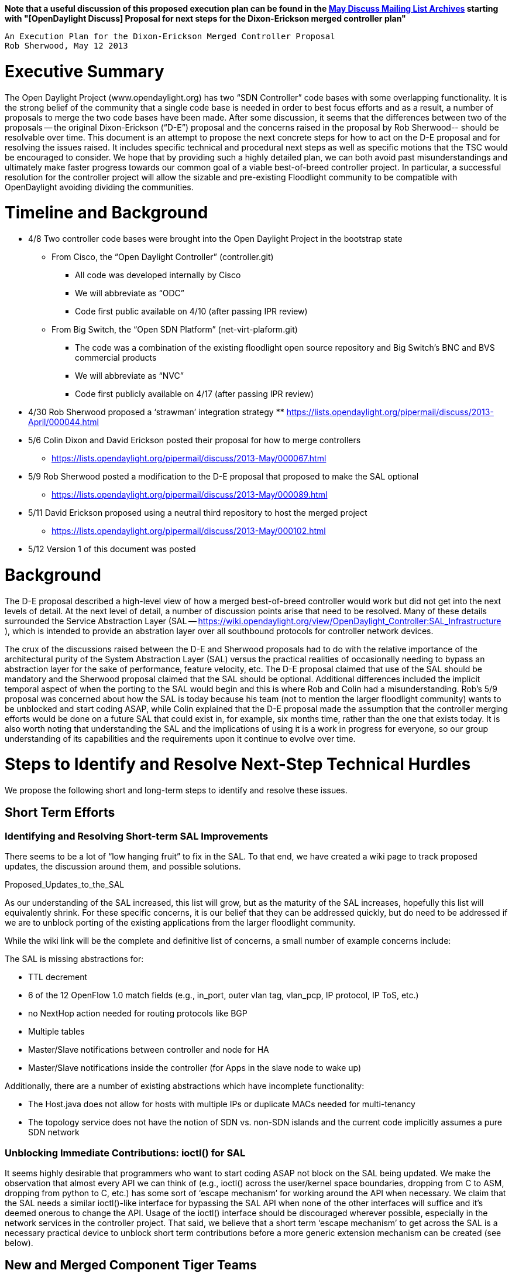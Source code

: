 *Note that a useful discussion of this proposed execution plan can be
found in the
https://lists.opendaylight.org/pipermail/discuss/2013-May/thread.html#113[May
Discuss Mailing List Archives] starting with "[OpenDaylight Discuss]
Proposal for next steps for the Dixon-Erickson merged controller plan"*

`An Execution Plan for the Dixon-Erickson Merged Controller Proposal` +
`Rob Sherwood, May 12 2013`

[[executive-summary]]
= Executive Summary

The Open Daylight Project (www.opendaylight.org) has two “SDN
Controller” code bases with some overlapping functionality. It is the
strong belief of the community that a single code base is needed in
order to best focus efforts and as a result, a number of proposals to
merge the two code bases have been made. After some discussion, it seems
that the differences between two of the proposals -- the original
Dixon-Erickson (“D-E”) proposal and the concerns raised in the proposal
by Rob Sherwood-- should be resolvable over time. This document is an
attempt to propose the next concrete steps for how to act on the D-E
proposal and for resolving the issues raised. It includes specific
technical and procedural next steps as well as specific motions that the
TSC would be encouraged to consider. We hope that by providing such a
highly detailed plan, we can both avoid past misunderstandings and
ultimately make faster progress towards our common goal of a viable
best-of-breed controller project. In particular, a successful resolution
for the controller project will allow the sizable and pre-existing
Floodlight community to be compatible with OpenDaylight avoiding
dividing the communities.

[[timeline-and-background]]
= Timeline and Background

* 4/8 Two controller code bases were brought into the Open Daylight
Project in the bootstrap state
** From Cisco, the “Open Daylight Controller” (controller.git)
*** All code was developed internally by Cisco
*** We will abbreviate as “ODC”
*** Code first public available on 4/10 (after passing IPR review)
** From Big Switch, the “Open SDN Platform” (net-virt-plaform.git)
*** The code was a combination of the existing floodlight open source
repository and Big Switch’s BNC and BVS commercial products
*** We will abbreviate as “NVC”
*** Code first publicly available on 4/17 (after passing IPR review)
* 4/30 Rob Sherwood proposed a ‘strawman’ integration strategy
**
https://lists.opendaylight.org/pipermail/discuss/2013-April/000044.html
* 5/6 Colin Dixon and David Erickson posted their proposal for how to
merge controllers
** https://lists.opendaylight.org/pipermail/discuss/2013-May/000067.html
* 5/9 Rob Sherwood posted a modification to the D-E proposal that
proposed to make the SAL optional
** https://lists.opendaylight.org/pipermail/discuss/2013-May/000089.html
* 5/11 David Erickson proposed using a neutral third repository to host
the merged project
** https://lists.opendaylight.org/pipermail/discuss/2013-May/000102.html
* 5/12 Version 1 of this document was posted

[[background]]
= Background

The D-E proposal described a high-level view of how a merged
best-of-breed controller would work but did not get into the next levels
of detail. At the next level of detail, a number of discussion points
arise that need to be resolved. Many of these details surrounded the
Service Abstraction Layer (SAL --
https://wiki.opendaylight.org/view/OpenDaylight_Controller:SAL_Infrastructure
), which is intended to provide an abstration layer over all southbound
protocols for controller network devices.

The crux of the discussions raised between the D-E and Sherwood
proposals had to do with the relative importance of the architectural
purity of the System Abstraction Layer (SAL) versus the practical
realities of occasionally needing to bypass an abstraction layer for the
sake of performance, feature velocity, etc. The D-E proposal claimed
that use of the SAL should be mandatory and the Sherwood proposal
claimed that the SAL should be optional. Additional differences included
the implicit temporal aspect of when the porting to the SAL would begin
and this is where Rob and Colin had a misunderstanding. Rob’s 5/9
proposal was concerned about how the SAL is today because his team (not
to mention the larger floodlight community) wants to be unblocked and
start coding ASAP, while Colin explained that the D-E proposal made the
assumption that the controller merging efforts would be done on a future
SAL that could exist in, for example, six months time, rather than the
one that exists today. It is also worth noting that understanding the
SAL and the implications of using it is a work in progress for everyone,
so our group understanding of its capabilities and the requirements upon
it continue to evolve over time.

[[steps-to-identify-and-resolve-next-step-technical-hurdles]]
= Steps to Identify and Resolve Next-Step Technical Hurdles

We propose the following short and long-term steps to identify and
resolve these issues.

[[short-term-efforts]]
== Short Term Efforts

[[identifying-and-resolving-short-term-sal-improvements]]
=== Identifying and Resolving Short-term SAL Improvements

There seems to be a lot of “low hanging fruit” to fix in the SAL. To
that end, we have created a wiki page to track proposed updates, the
discussion around them, and possible solutions.

Proposed_Updates_to_the_SAL

As our understanding of the SAL increased, this list will grow, but as
the maturity of the SAL increases, hopefully this list will equivalently
shrink. For these specific concerns, it is our belief that they can be
addressed quickly, but do need to be addressed if we are to unblock
porting of the existing applications from the larger floodlight
community.

While the wiki link will be the complete and definitive list of
concerns, a small number of example concerns include:

The SAL is missing abstractions for:

* TTL decrement
* 6 of the 12 OpenFlow 1.0 match fields (e.g., in_port, outer vlan tag,
vlan_pcp, IP protocol, IP ToS, etc.)
* no NextHop action needed for routing protocols like BGP
* Multiple tables
* Master/Slave notifications between controller and node for HA
* Master/Slave notifications inside the controller (for Apps in the
slave node to wake up)

Additionally, there are a number of existing abstractions which have
incomplete functionality:

* The Host.java does not allow for hosts with multiple IPs or duplicate
MACs needed for multi-tenancy
* The topology service does not have the notion of SDN vs. non-SDN
islands and the current code implicitly assumes a pure SDN network

[[unblocking-immediate-contributions-ioctl-for-sal]]
=== Unblocking Immediate Contributions: ioctl() for SAL

It seems highly desirable that programmers who want to start coding ASAP
not block on the SAL being updated. We make the observation that almost
every API we can think of (e.g., ioctl() across the user/kernel space
boundaries, dropping from C to ASM, dropping from python to C, etc.) has
some sort of ‘escape mechanism’ for working around the API when
necessary. We claim that the SAL needs a similar ioctl()-like interface
for bypassing the SAL API when none of the other interfaces will suffice
and it’s deemed onerous to change the API. Usage of the ioctl()
interface should be discouraged wherever possible, especially in the
network services in the controller project. That said, we believe that a
short term ‘escape mechanism’ to get across the SAL is a necessary
practical device to unblock short term contributions before a more
generic extension mechanism can be created (see below).

[[new-and-merged-component-tiger-teams]]
== New and Merged Component Tiger Teams

The D-E plan calls for a number of components to be individually best of
breed between two roughly comparable components. We have created wiki
entries to document the merging of the following components that need to
be merged between the two code bases and the modules that need to be
creately newly from scratch. Hopefully the community will join in and
form 2-3 person “tiger teams” and organize around the individual
component discussions.

[[new-components-suggested-by-the-d-e-proposal]]
=== New Components Suggested by the D-E Proposal

* Consistent data store
* Structured log service
* Thread pool service (likely find existing third party library)

[[merged-components-suggested-by-the-d-e-proposal]]
=== Merged Components Suggested by the D-E Proposal

* topology/link discovery
* path computation
* node/controller statistics
* runtime configuration module

[[longer-term-efforts]]
== Longer Term Efforts

[[review-and-revise-sal-consistency-assumptions-and-apis]]
=== Review and Revise SAL Consistency Assumptions and APIs

The biggest and hardest to resolve concern about the SAL is that it
seems to assume a number of strong consistency semantics which makes it
hard (if not impossible) to use in environments that do not allow for
strong consistency (e.g., across a WAN where partitions may happen). In
particular, many of the APIs seem to assume that events are ordered or
that partitions won’t happen. These concerns are described in more
detail

[[specifying-inter-project-sal-extensions]]
=== Specifying Inter-Project SAL Extensions

In order for the SAL to be successful, it seems that being modular and
extensible are important. More specifically, if the SAL lives in the one
project, another project should be able to extend the SAL's interface
without modifying the code in the SAL's project. While such a mechanism
does not yet exist, proposals are starting to emerge, including the
Yang-based model drive SAL presented last week. Resolving this sooner
will reduce the dependency on the ioctl()-like mechanism.

[[steps-to-resolve-procedural-hurdles]]
= Steps to Resolve Procedural Hurdles

In addition to technical challenges, there are also procedural hurdles
that have to be resolved as well. This plan execute on the next steps of
the suggestions made by David Erickson in his 5/10 proposal (above).

[[create-a-jointly-proposed-new-controller-project]]
== Create a Jointly Proposed New Controller Project

[[identify-all-parties-who-have-contributed-code-to-the-controller-projects]]
=== Identify all parties who have contributed code to the controller
projects

* Cisco:
* BSN
* IBM
* Stanford
* Others?

[[have-interested-parties-agree-upon]]
=== Have interested parties agree upon:

* New project name
* Committer structure
** Proposal: Initial committers proportional to lines of code (see
Appendix A)
* Conflict resolution strategy: e.g., what fraction of committers to
accept a patch?
* Document code acceptance policies a priori

[[interested-parties-jointly-propose-a-new-controller-project-via-the-life-cycle-process]]
=== Interested parties jointly propose a new controller project via the
life cycle process

* Likely into incubation state
* All other aspects of the project would continue as per the project
life cycle document

[[gracefully-sunset-the-two-existing-bootstrapped-controller-projects]]
=== Gracefully sunset the two existing bootstrapped controller projects

Upon agreement of interested parties and projects, we should:

* wind down the older mailing lists via general announcements
* port outstanding bugs to new bugtracker
* auto-invite old mailing list subscribers to new mailing lists
* start adapting wiki page documentation to the new project name
* other activities?

[[work-to-coordinate-with-the-floodlight-community]]
=== Work to Coordinate with the Floodlight Community

The floodlight community (http://projectfloodlight.org) contains an
active membership and a growing number of commercial products that
depend on it. The goal of creating a unified community among Open
Daylight members should be inclusive of external projects like
Floodlight. We should work to ease the transition between the two groups
including API-compatibility, converged mailing list, and “transitioning
from Floodlight” focused developer documentation.

[[recommendations-to-the-tsc]]
= Recommendations to the TSC

Once all the affected parties have agreed and the appropriate motions
have been made: Accept the newly formed controller project (name TBD)
into ‘incubation’ state At the appropriate time, move both the existing
“controller” and “net-virt-platform” bootstrap projects into the
‘archived’ state

[[appendix-a-lines-of-code-counting]]
= Appendix A: Lines of Code Counting

[[intent-and-methodology]]
== Intent and Methodology

Rough order of magnitude approximations only -- everything else is
arguable Count “human written code” but don’t stress too much DO: count
Java, Python, Javascript (don’t worry about comments for now) DON’T:
count build infrastructure (Makefiles, Maven files), HTML, or
documentation Start from freshly checked out repositories to avoid
auto-generated or auto-downloaded code find $dir -name \*.py -o -name
\*.java -o -name \*.js | xargs wc -l Counts done on 5/11

[[loc-per-contributing-party]]
== LOC Per Contributing Party

Cisco: ODC/opendaylight (but without IBM’s loadbalancer) -- 124639 total
(~29%) IBM: ODC/samples/northbound/loadbalancer -- 47268 total (~11%) --
does IBM have other code contributed? BSN: net-virt-platform -- 246552
total (~57%) Including 13875 lines are in the netvirt application and
will be moved to a separate repository shortly Stanford: OpenFlowJ: from
ODC’s ./third-party/openflowj repo: -- 11389 total (~3%) Total Code:
429848 LOC
